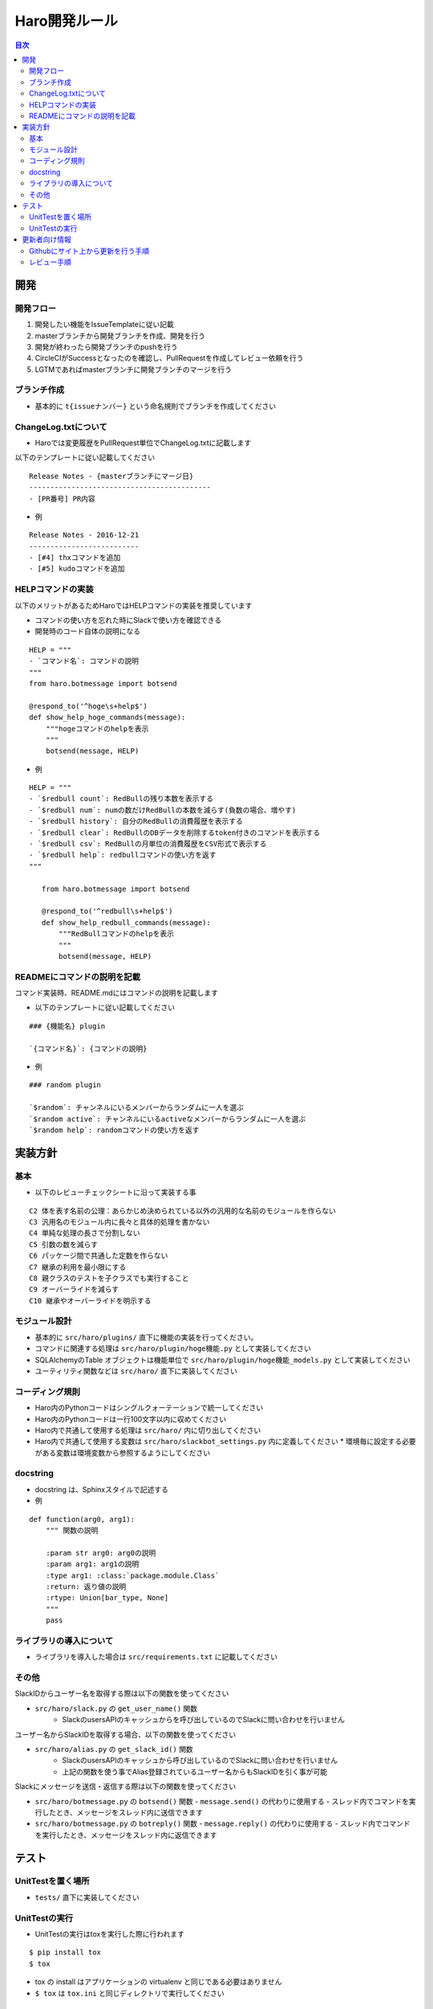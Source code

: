 ================================
Haro開発ルール
================================

.. contents:: 目次
   :local:



開発
======


開発フロー
-------------


1. 開発したい機能をIssueTemplateに従い記載
2. masterブランチから開発ブランチを作成、開発を行う
3. 開発が終わったら開発ブランチのpushを行う
4. CircleCIがSuccessとなったのを確認し、PullRequestを作成してレビュー依頼を行う
5. LGTMであればmasterブランチに開発ブランチのマージを行う

ブランチ作成
----------------

* 基本的に ``t{issueナンバー}`` という命名規則でブランチを作成してください

ChangeLog.txtについて
--------------------------


* Haroでは変更履歴をPullRequest単位でChangeLog.txtに記載します

以下のテンプレートに従い記載してください

::

   Release Notes - {masterブランチにマージ日}
   -------------------------------------------
   - [PR番号] PR内容

* 例

::

   Release Notes - 2016-12-21
   --------------------------
   - [#4] thxコマンドを追加
   - [#5] kudoコマンドを追加

HELPコマンドの実装
--------------------------


以下のメリットがあるためHaroではHELPコマンドの実装を推奨しています

* コマンドの使い方を忘れた時にSlackで使い方を確認できる
* 開発時のコード自体の説明になる

::

   HELP = """
   - `コマンド名`: コマンドの説明
   """
   from haro.botmessage import botsend

   @respond_to('^hoge\s+help$')
   def show_help_hoge_commands(message):
       """hogeコマンドのhelpを表示
       """
       botsend(message, HELP)

* 例

::

   HELP = """
   - `$redbull count`: RedBullの残り本数を表示する
   - `$redbull num`: numの数だけRedBullの本数を減らす(負数の場合、増やす)
   - `$redbull history`: 自分のRedBullの消費履歴を表示する
   - `$redbull clear`: RedBullのDBデータを削除するtoken付きのコマンドを表示する
   - `$redbull csv`: RedBullの月単位の消費履歴をCSV形式で表示する
   - `$redbull help`: redbullコマンドの使い方を返す
   """

      from haro.botmessage import botsend

      @respond_to('^redbull\s+help$')
      def show_help_redbull_commands(message):
          """RedBullコマンドのhelpを表示
          """
          botsend(message, HELP)

READMEにコマンドの説明を記載
---------------------------------------


コマンド実装時、README.mdにはコマンドの説明を記載します

* 以下のテンプレートに従い記載してください

::

   ### {機能名} plugin

   `{コマンド名}`: {コマンドの説明}

* 例

::

   ### random plugin

   `$random`: チャンネルにいるメンバーからランダムに一人を選ぶ
   `$random active`: チャンネルにいるactiveなメンバーからランダムに一人を選ぶ
   `$random help`: randomコマンドの使い方を返す


実装方針
=============


基本
-------


* 以下のレビューチェックシートに沿って実装する事

::

   C2 体を表す名前の公理：あらかじめ決められている以外の汎用的な名前のモジュールを作らない
   C3 汎用名のモジュール内に長々と具体的処理を書かない
   C4 単純な処理の長さで分割しない
   C5 引数の数を減らす
   C6 パッケージ間で共通した定数を作らない
   C7 継承の利用を最小限にする
   C8 親クラスのテストを子クラスでも実行すること
   C9 オーバーライドを減らす
   C10 継承やオーバーライドを明示する


モジュール設計
--------------------------

* 基本的に ``src/haro/plugins/`` 直下に機能の実装を行ってください。
* コマンドに関連する処理は ``src/haro/plugin/hoge機能.py`` として実装してください
* SQLAlchemyのTable オブジェクトは機能単位で ``src/haro/plugin/hoge機能_models.py`` として実装してください
* ユーティリティ関数などは ``src/haro/`` 直下に実装してください

コーディング規則
--------------------------


* Haro内のPythonコードはシングルクォーテーションで統一してください
* Haro内のPythonコードは一行100文字以内に収めてください
* Haro内で共通して使用する処理は ``src/haro/`` 内に切り出してください
* Haro内で共通して使用する変数は ``src/haro/slackbot_settings.py`` 内に定義してください
  * 環境毎に設定する必要がある変数は環境変数から参照するようにしてください


docstring
--------------------------


* docstring は、Sphinxスタイルで記述する

* 例

::

   def function(arg0, arg1):
       """ 関数の説明

       :param str arg0: arg0の説明
       :param arg1: arg1の説明
       :type arg1: :class:`package.module.Class`
       :return: 返り値の説明
       :rtype: Union[bar_type, None]
       """
       pass


ライブラリの導入について
--------------------------


* ライブラリを導入した場合は ``src/requirements.txt`` に記載してください

その他
-------------


SlackIDからユーザー名を取得する際は以下の関数を使ってください

* ``src/haro/slack.py`` の ``get_user_name()`` 関数
   - SlackのusersAPIのキャッシュからを呼び出しているのでSlackに問い合わせを行いません

ユーザー名からSlackIDを取得する場合、以下の関数を使ってください

* ``src/haro/alias.py`` の ``get_slack_id()`` 関数
   - SlackのusersAPIのキャッシュから呼び出しているのでSlackに問い合わせを行いません
   - 上記の関数を使う事でAlias登録されているユーザー名からもSlackIDを引く事が可能

Slackにメッセージを送信・返信する際は以下の関数を使ってください

* ``src/haro/botmessage.py`` の ``botsend()`` 関数
  - ``message.send()`` の代わりに使用する
  - スレッド内でコマンドを実行したとき、メッセージをスレッド内に送信できます

* ``src/haro/botmessage.py`` の ``botreply()`` 関数
  - ``message.reply()`` の代わりに使用する
  - スレッド内でコマンドを実行したとき、メッセージをスレッド内に返信できます

テスト
========


UnitTestを置く場所
--------------------------


* ``tests/`` 直下に実装してください

UnitTestの実行
--------------------------


* UnitTestの実行はtoxを実行した際に行われます

::

   $ pip install tox
   $ tox

* tox の install はアプリケーションの virtualenv と同じである必要はありません
* ``$ tox`` は ``tox.ini`` と同じディレクトリで実行してください


更新者向け情報
=======================

Githubにサイト上から更新を行う手順
----------------------------------------

* 依頼はRedmineのチケット or Issue登録で行います
   * 【注】外部公開されているので、機密情報が入る時はRedmineのチケットで依頼してください

* 実際のPR作成手順は以下画像を参考ください

| STEP1
|

.. image:: images/for_update1.jpg
   :width: 50%

| STEP2
|

.. image:: images/for_update2.jpg
   :width: 50%

| STEP3
|

.. image:: images/for_update3.jpg
   :width: 50%

| STEP4
|

.. image:: images/for_update4.jpg
   :width: 50%

| STEP5
|

.. image:: images/for_update5.jpg
   :width: 50%

* PRを作成したら、レビューワーにURLを共有します

レビュー手順
----------------------------------------

* レビューはGithubのPRページから行います

* 実際のレビュー手順は以下画像を参考ください
   * ※ 変更した内容を確認し、指摘がない場合はSTEP3~4の作業はスキップしてください


| STEP1
|

.. image:: images/for_review1.jpg
   :width: 50%

| STEP2
|

.. image:: images/for_review2.jpg
   :width: 50%

| STEP3
|

.. image:: images/for_review3.jpg
   :width: 50%

| STEP4
|

.. image:: images/for_review4.jpg
   :width: 50%

| STEP5
|

.. image:: images/for_review5.jpg
   :width: 50%

* レビューが終了したら、レビュイーにPRのURLを共有します
